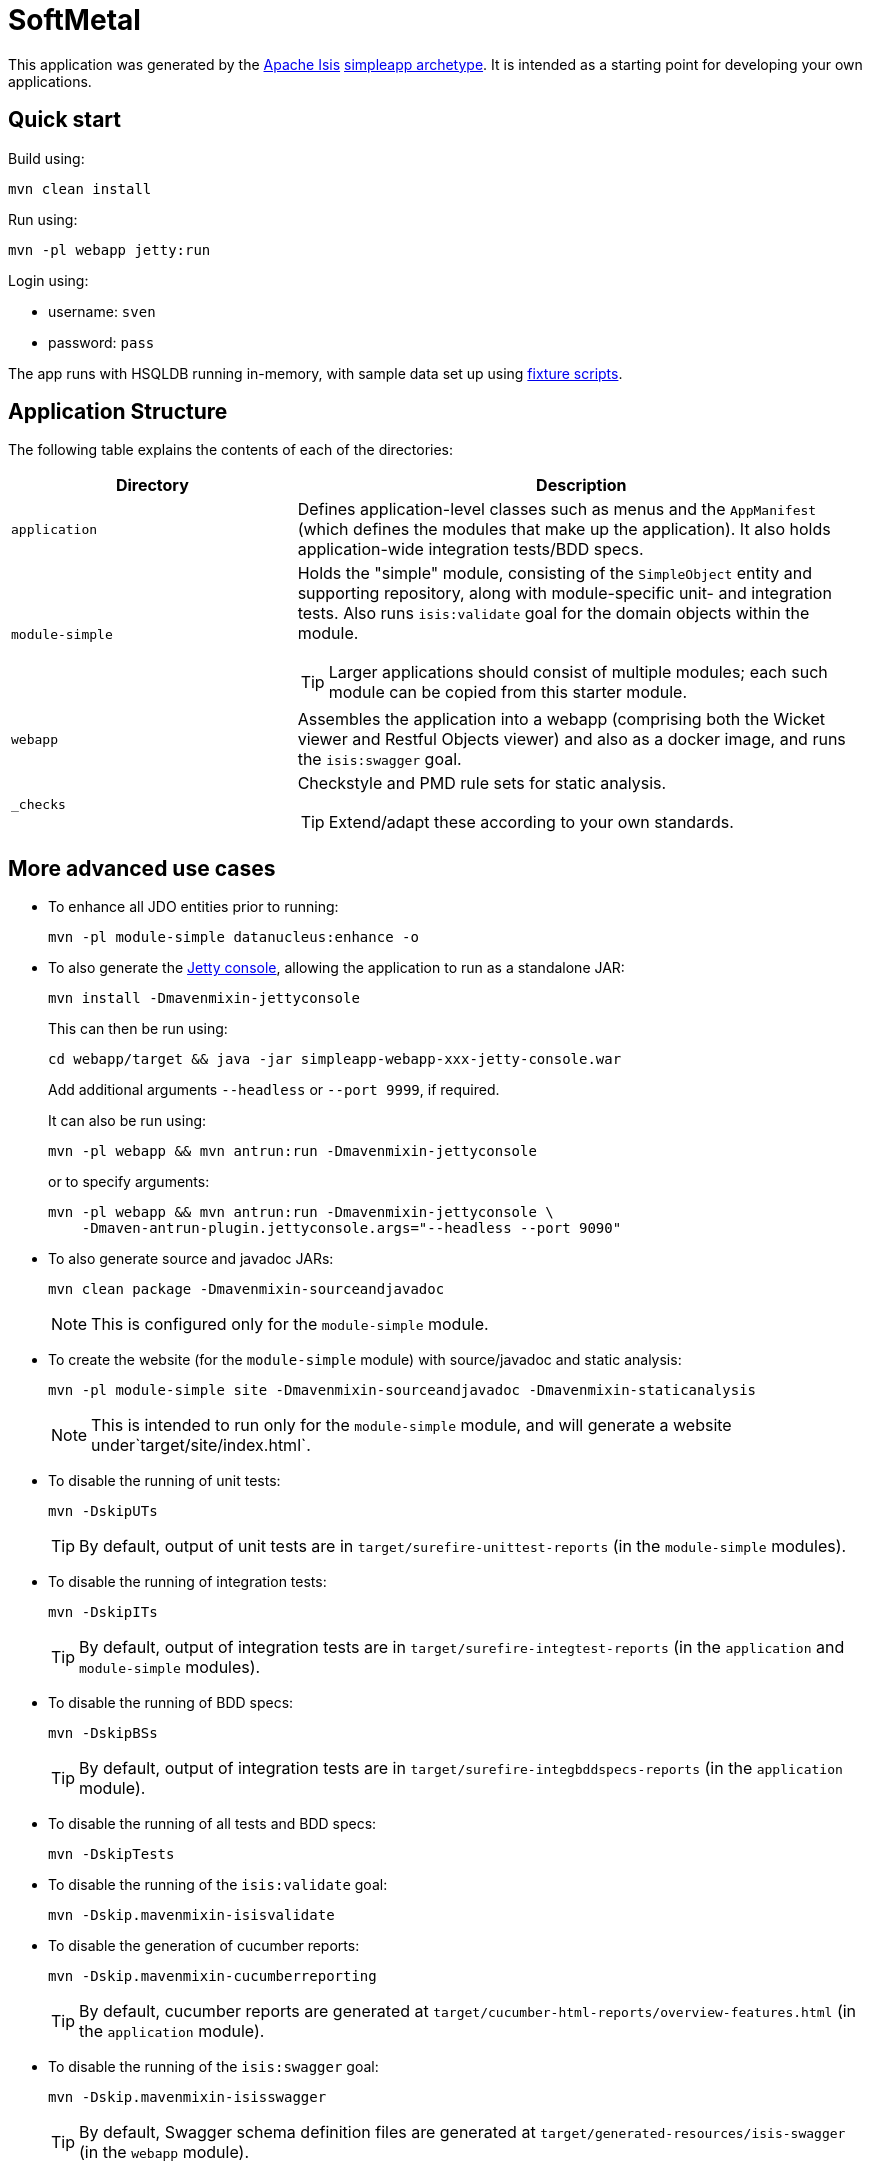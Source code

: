= SoftMetal

This application was generated by the link:http://isis.apache.org[Apache Isis] link:http://isis.apache.org/guides/ugfun.html#_ugfun_getting-started_simpleapp-archetype[simpleapp archetype].
It is intended as a starting point for developing your own applications.

== Quick start

Build using:

[source,bash]
----
mvn clean install
----

Run using:

[source,bash]
----
mvn -pl webapp jetty:run
----

Login using: 

* username: `sven`
* password: `pass`

The app runs with HSQLDB running in-memory, with sample data set up using link:https://isis.apache.org/guides/ugtst.html#_ugtst_fixture-scripts[fixture scripts].



== Application Structure

The following table explains the contents of each of the directories:

[width="100%",options="header,footer", cols="2a,4a"]
|====================
|Directory
|Description

|`application`
|Defines application-level classes such as menus and the ``AppManifest`` (which defines the modules that make up the application).
It also  holds application-wide integration tests/BDD specs.

|`module-simple`
|Holds the "simple" module, consisting of the `SimpleObject` entity and supporting repository, along with module-specific unit- and integration tests.
Also runs `isis:validate` goal for the domain objects within the module. +

[TIP]
====
Larger applications should consist of multiple modules; each such module can be copied from this starter module.
====

|`webapp`
|Assembles the application into a webapp (comprising both the Wicket viewer and Restful Objects viewer) and also as a docker image, and runs the `isis:swagger` goal.

|`_checks`
|Checkstyle and PMD rule sets for static analysis.

[TIP]
====
Extend/adapt these according to your own standards.
====


|====================

== More advanced use cases

* To enhance all JDO entities prior to running: +
+
[source,bash]
----
mvn -pl module-simple datanucleus:enhance -o
----

* To also generate the link:https://github.com/eirbjo/jetty-console[Jetty console], allowing the application to run as a standalone JAR: +
+
[source,bash]
----
mvn install -Dmavenmixin-jettyconsole
----
+
This can then be run using: +
+
[source,bash]
----
cd webapp/target && java -jar simpleapp-webapp-xxx-jetty-console.war
----
+
Add additional arguments ``--headless`` or ``--port 9999``, if required.
+
It can also be run using: +
+
[source,bash]
----
mvn -pl webapp && mvn antrun:run -Dmavenmixin-jettyconsole
----
+
or to specify arguments:
+
[source,bash]
----
mvn -pl webapp && mvn antrun:run -Dmavenmixin-jettyconsole \
    -Dmaven-antrun-plugin.jettyconsole.args="--headless --port 9090"
----


* To also generate source and javadoc JARs:
+
[source,bash]
----
mvn clean package -Dmavenmixin-sourceandjavadoc
----
+
[NOTE]
====
This is configured only for the `module-simple` module.
====

* To create the website (for the `module-simple` module) with source/javadoc and static analysis:
+
[source,bash]
----
mvn -pl module-simple site -Dmavenmixin-sourceandjavadoc -Dmavenmixin-staticanalysis
----
+
[NOTE]
====
This is intended to run only for the `module-simple` module, and will generate a website under`target/site/index.html`.
====


* To disable the running of unit tests: +
+
[source,bash]
----
mvn -DskipUTs 
----
+
[TIP]
====
By default, output of unit tests are in  `target/surefire-unittest-reports` (in the ``module-simple`` modules).
====

* To disable the running of integration tests: +
+
[source,bash]
----
mvn -DskipITs 
----
+
[TIP]
====
By default, output of integration tests are in  `target/surefire-integtest-reports` (in the ``application`` and ``module-simple`` modules).
====

* To disable the running of BDD specs: +
+
[source,bash]
----
mvn -DskipBSs 
----
+
[TIP]
====
By default, output of integration tests are in  `target/surefire-integbddspecs-reports` (in the ``application`` module).
====

* To disable the running of all tests and BDD specs: +
+
[source,bash]
----
mvn -DskipTests 
----

* To disable the running of the `isis:validate` goal: +
+
[source,bash]
----
mvn -Dskip.mavenmixin-isisvalidate  
----


* To disable the generation of cucumber reports: +
+
[source,bash]
----
mvn -Dskip.mavenmixin-cucumberreporting
----
+
[TIP]
====
By default, cucumber reports are generated at `target/cucumber-html-reports/overview-features.html` (in the ``application`` module).
====

* To disable the running of the `isis:swagger` goal:
+
[source,bash]
----
mvn -Dskip.mavenmixin-isisswagger
----
+
[TIP]
====
By default, Swagger schema definition files are generated at `target/generated-resources/isis-swagger` (in the ``webapp`` module).
====

* To package up the application as a docker image (specifying the docker image name as a system property): +
+
[source,bash]
----
mvn install -Dmavenmixin-docker -Ddocker-plugin.imageName=mycompany/myapp
----
+
Alternatively, define the `${docker-plugin.imageName}` in the `webapp` module and use simply: +
+
[source,bash]
----
mvn install -Dmavenmixin-docker
----
+
The packaged image can be viewed using `docker images`.

* To run a docker image previously packaged: +
+
[source,bash]
----
docker container run -d -p 8080:8080 mycompany/myapp
----
+
This can then be accessed at link:http://localhost:8080[localhost:8080].
+
See link:https://github.com/danhaywood/java-mavenmixin-docker#how-to-consume[mavenmixin-docker] for further details on how to run docker images.

* To upload the application as a docker image to link:https://hub.docker.com[docker hub] (or some other docker registry): +
+
[source,bash]
----
mvn -pl webapp deploy -Dmavenmixin-docker
----
+
This assumes that the `${docker-plugin.imageName}` property has been defined, _and_ also that docker registry credentials have been specified in `~/.m2/settings.xml`.
Once more, see link:https://github.com/danhaywood/java-mavenmixin-docker#how-to-configure[mavenmixin-docker] for further details.

